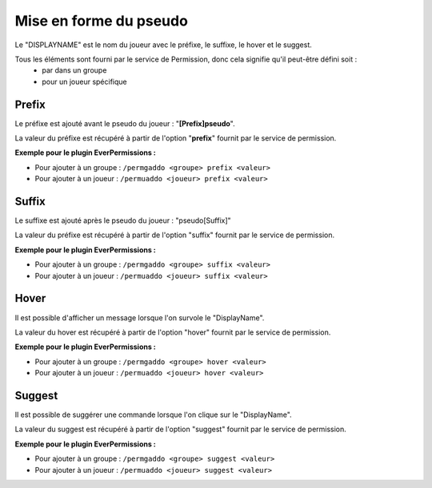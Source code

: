﻿=======================
Mise en forme du pseudo
=======================

.. image:: images/EverChat_format.png
   :height: 180px
   :width: 350px
   :alt: EverChat description
   :align: right

Le "DISPLAYNAME" est le nom du joueur avec le préfixe, le suffixe, le hover et le suggest. 

Tous les éléments sont fourni par le service de Permission, donc cela signifie qu'il peut-être défini soit : 
	- par dans un groupe
	- pour un joueur spécifique 

Prefix
~~~~~~

Le préfixe est ajouté avant le pseudo du joueur : "**[Prefix]pseudo**".

La valeur du préfixe est récupéré à partir de l'option "**prefix**" fournit par le service de permission.

**Exemple pour le plugin EverPermissions :**

- Pour ajouter à un groupe : ``/permgaddo <groupe> prefix <valeur>``
- Pour ajouter à un joueur : ``/permuaddo <joueur> prefix <valeur>``

Suffix
~~~~~~

Le suffixe est ajouté après le pseudo du joueur : "pseudo[Suffix]"

La valeur du préfixe est récupéré à partir de l'option "suffix" fournit par le service de permission.

**Exemple pour le plugin EverPermissions :**

- Pour ajouter à un groupe : ``/permgaddo <groupe> suffix <valeur>``
- Pour ajouter à un joueur : ``/permuaddo <joueur> suffix <valeur>``

Hover
~~~~~

Il est possible d'afficher un message lorsque l'on survole le "DisplayName".

La valeur du hover est récupéré à partir de l'option "hover" fournit par le service de permission.

**Exemple pour le plugin EverPermissions :**

- Pour ajouter à un groupe : ``/permgaddo <groupe> hover <valeur>``
- Pour ajouter à un joueur : ``/permuaddo <joueur> hover <valeur>``

Suggest
~~~~~~~

Il est possible de suggérer une commande lorsque l'on clique sur le "DisplayName".

La valeur du suggest est récupéré à partir de l'option "suggest" fournit par le service de permission.

**Exemple pour le plugin EverPermissions :**

- Pour ajouter à un groupe : ``/permgaddo <groupe> suggest <valeur>``
- Pour ajouter à un joueur : ``/permuaddo <joueur> suggest <valeur>``
